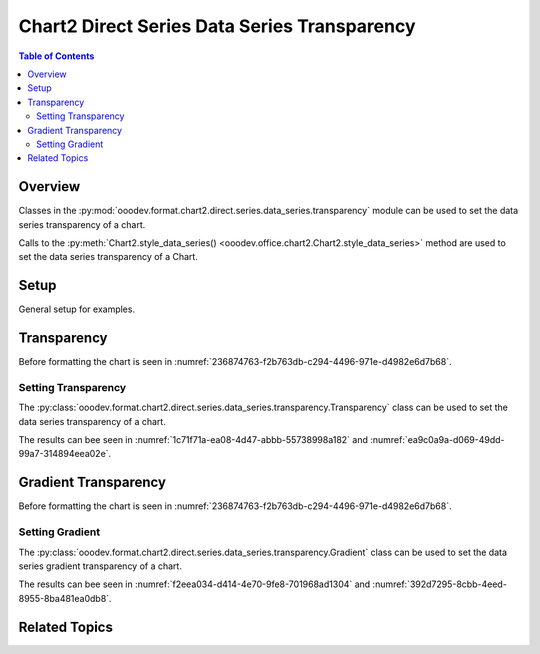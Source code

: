.. _help_chart2_format_direct_series_series_transparency:

Chart2 Direct Series Data Series Transparency
=============================================

.. contents:: Table of Contents
    :local:
    :backlinks: none
    :depth: 2

Overview
--------

Classes in the :py:mod:`ooodev.format.chart2.direct.series.data_series.transparency` module can be used to set the data series transparency of a chart.

Calls to the :py:meth:`Chart2.style_data_series() <ooodev.office.chart2.Chart2.style_data_series>` method are used to set the data series transparency of a Chart.

Setup
-----

General setup for examples.

.. tabs::

    .. code-tab:: python
        :emphasize-lines: 27, 28

        import uno
        from ooodev.format.chart2.direct.series.data_series.transparency import Transparency as SeriesTransparency
        from ooodev.format.chart2.direct.general.borders import LineProperties as ChartLineProperties
        from ooodev.format.chart2.direct.general.area import Gradient as ChartGradient, PresetGradientKind
        from ooodev.office.calc import Calc
        from ooodev.office.chart2 import Chart2
        from ooodev.utils.color import StandardColor
        from ooodev.utils.gui import GUI
        from ooodev.utils.lo import Lo

        def main() -> int:
            with Lo.Loader(connector=Lo.ConnectPipe()):
                doc = Calc.open_doc("col_chart.ods")
                GUI.set_visible(True, doc)
                Lo.delay(500)
                Calc.zoom(doc, GUI.ZoomEnum.ZOOM_100_PERCENT)

                sheet = Calc.get_active_sheet()

                Calc.goto_cell(cell_name="A1", doc=doc)
                chart_doc = Chart2.get_chart_doc(sheet=sheet, chart_name="col_chart")

                chart_bdr_line = ChartLineProperties(color=StandardColor.BLUE_LIGHT3, width=0.7)
                chart_grad = ChartGradient.from_preset(chart_doc, PresetGradientKind.TEAL_BLUE)
                Chart2.style_background(chart_doc=chart_doc, styles=[chart_grad, chart_bdr_line])

                data_series_transparency = SeriesTransparency(value=50)
                Chart2.style_data_series(chart_doc=chart_doc, styles=[data_series_transparency])

                Lo.delay(1_000)
                Lo.close_doc(doc)
            return 0

        if __name__ == "__main__":
            SystemExit(main())

    .. only:: html

        .. cssclass:: tab-none

            .. group-tab:: None

Transparency
------------

Before formatting the chart is seen in :numref:`236874763-f2b763db-c294-4496-971e-d4982e6d7b68`.

Setting Transparency
^^^^^^^^^^^^^^^^^^^^

The :py:class:`ooodev.format.chart2.direct.series.data_series.transparency.Transparency` class can be used to set the data series transparency of a chart.

.. tabs::

    .. code-tab:: python

        from ooodev.format.chart2.direct.series.data_series.transparency import Transparency as SeriesTransparency
        # ... other code

        data_series_transparency = SeriesTransparency(value=50)
        Chart2.style_data_series(chart_doc=chart_doc, styles=[data_series_transparency])

    .. only:: html

        .. cssclass:: tab-none

            .. group-tab:: None

The results can bee seen in :numref:`1c71f71a-ea08-4d47-abbb-55738998a182` and :numref:`ea9c0a9a-d069-49dd-99a7-314894eea02e`.

.. cssclass:: screen_shot

    .. _1c71f71a-ea08-4d47-abbb-55738998a182:

    .. figure:: https://github.com/Amourspirit/python_ooo_dev_tools/assets/4193389/1c71f71a-ea08-4d47-abbb-55738998a182
        :alt: Chart with data series transparency set
        :figclass: align-center
        :width: 450px

        Chart with data series transparency set

.. cssclass:: screen_shot

    .. _ea9c0a9a-d069-49dd-99a7-314894eea02e:

    .. figure:: https://github.com/Amourspirit/python_ooo_dev_tools/assets/4193389/ea9c0a9a-d069-49dd-99a7-314894eea02e
        :alt: Chart Data Series Area Transparency Dialog
        :figclass: align-center
        :width: 450px

        Chart Data Series Area Transparency Dialog

Gradient Transparency
---------------------

Before formatting the chart is seen in :numref:`236874763-f2b763db-c294-4496-971e-d4982e6d7b68`.

Setting Gradient
^^^^^^^^^^^^^^^^

The :py:class:`ooodev.format.chart2.direct.series.data_series.transparency.Gradient` class can be used to set the data series gradient transparency of a chart.

.. tabs::

    .. code-tab:: python

        from ooodev.format.chart2.direct.series.data_series.transparency import Gradient as SeriesGradient
        from ooodev.format.chart2.direct.series.data_series.transparency import IntensityRange
        from ooodev.utils.data_type.angle import Angle
        # ... other code

        data_series_grad_transparency = SeriesGradient(
            chart_doc=chart_doc, angle=Angle(30), grad_intensity=IntensityRange(0, 100)
        )
        Chart2.style_data_series(chart_doc=chart_doc, styles=[data_series_grad_transparency])

    .. only:: html

        .. cssclass:: tab-none

            .. group-tab:: None

The results can bee seen in :numref:`f2eea034-d414-4e70-9fe8-701968ad1304` and :numref:`392d7295-8cbb-4eed-8955-8ba481ea0db8`.

.. cssclass:: screen_shot

    .. _f2eea034-d414-4e70-9fe8-701968ad1304:

    .. figure:: https://github.com/Amourspirit/python_ooo_dev_tools/assets/4193389/f2eea034-d414-4e70-9fe8-701968ad1304
        :alt: Chart data series with gradient transparency set
        :figclass: align-center
        :width: 450px

        Chart data series with gradient transparency set

.. cssclass:: screen_shot

    .. _392d7295-8cbb-4eed-8955-8ba481ea0db8:

    .. figure:: https://github.com/Amourspirit/python_ooo_dev_tools/assets/4193389/392d7295-8cbb-4eed-8955-8ba481ea0db8
        :alt: Chart Data Series Area Transparency Dialog
        :figclass: align-center
        :width: 450px

        Chart Data Series Area Transparency Dialog

Related Topics
--------------

.. seealso::

    .. cssclass:: ul-list

        - :ref:`part05`
        - :ref:`help_format_format_kinds`
        - :ref:`help_format_coding_style`
        - :ref:`help_chart2_format_direct_general`
        - :ref:`help_chart2_format_direct_wall_floor_area`
        - :py:class:`~ooodev.utils.gui.GUI`
        - :py:class:`~ooodev.utils.lo.Lo`
        - :py:class:`~ooodev.office.chart2.Chart2`
        - :py:meth:`Chart2.style_background() <ooodev.office.chart2.Chart2.style_background>`
        - :py:meth:`Chart2.style_data_series() <ooodev.office.chart2.Chart2.style_data_series>`
        - :py:meth:`Calc.dispatch_recalculate() <ooodev.office.calc.Calc.dispatch_recalculate>`
        - :py:class:`ooodev.format.chart2.direct.series.data_series.transparency.Transparency`
        - :py:class:`ooodev.format.chart2.direct.series.data_series.transparency.Gradient`
